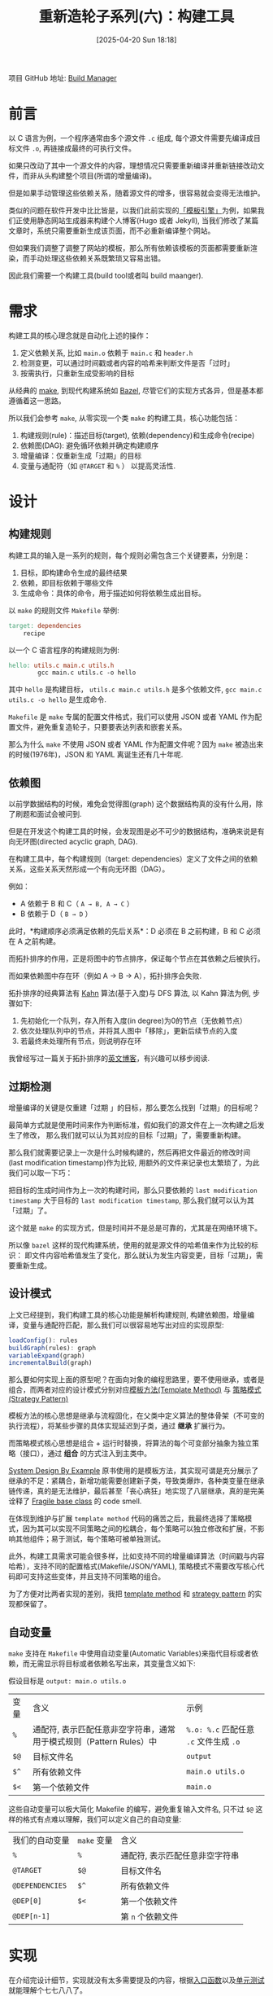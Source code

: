 #+LATEX_CLASS: ramsay-org-article
#+LATEX_CLASS_OPTIONS: [oneside,A4paper,12pt]
#+AUTHOR: Ramsay Leung
#+EMAIL: ramsayleung@gmail.com
#+DATE: 2025-04-20 Sun 18:18
#+OPTIONS: author:nil ^:{} H:4
#+HUGO_BASE_DIR: ~/code/org/ramsayleung.github.io
#+HUGO_SECTION: zh/post/2025
#+HUGO_CUSTOM_FRONT_MATTER: :toc true
#+HUGO_AUTO_SET_LASTMOD: t
#+HUGO_DRAFT: false
#+DATE: [2025-04-20 Sun 18:18]
#+TITLE: 重新造轮子系列(六)：构建工具
#+HUGO_TAGS: reinvent
#+HUGO_CATEGORIES: "ReInvent: 重新造轮子系列"
项目 GitHub 地址: [[https://github.com/ramsayleung/reinvent/tree/master/build_manager][Build Manager]]
* 前言
  以 C 语言为例，一个程序通常由多个源文件 =.c= 组成, 每个源文件需要先编译成目标文件 =.o=, 再链接成最终的可执行文件。
  
  [[file:../img/c_program_build_phase.jpg]]

  如果只改动了其中一个源文件的内容，理想情况只需要重新编译并重新链接改动文件，而非从头构建整个项目(所谓的增量编译)。

  但是如果手动管理这些依赖关系，随着源文件的增多，很容易就会变得无法维护。

  类似的问题在软件开发中比比皆是，以我们此前实现的[[file:../page_templates/reinvent_page_template.org][「模板引擎」]]为例，如果我们正使用静态网站生成器来构建个人博客(Hugo 或者 Jekyll),
  当我们修改了某篇文章时，系统只需要重新生成该页面，而不必重新编译整个网站。

  但如果我们调整了调整了网站的模板，那么所有依赖该模板的页面都需要重新渲染，而手动处理这些依赖关系既繁琐又容易出错。

  因此我们需要一个构建工具(build tool或者叫 build maanger).
* 需求
  构建工具的核心理念就是自动化上述的操作：
  1. 定义依赖关系, 比如 =main.o= 依赖于 =main.c= 和 =header.h=
  2. 检测变更，可以通过时间戳或者内容的哈希来判断文件是否「过时」
  3. 按需执行，只重新生成受影响的目标

  从经典的 [[https://www.gnu.org/software/make/][make]], 到现代构建系统如 [[https://bazel.build][Bazel]], 尽管它们的实现方式各异，但是基本都遵循着这一思路。

  所以我们会参考 =make=, 从零实现一个类 =make= 的构建工具，核心功能包括：
  1. 构建规则(rule)：描述目标(target), 依赖(dependency)和生成命令(recipe)
  2. 依赖图(DAG): 避免循环依赖并确定构建顺序
  3. 增量编译：仅重新生成「过期」的目标
  4. 变量与通配符（如 =@TARGET= 和 =%= ） 以提高灵活性.
* 设计
** 构建规则
   构建工具的输入是一系列的规则，每个规则必需包含三个关键要素，分别是：
   1. 目标，即构建命令生成的最终结果
   2. 依赖，即目标依赖于哪些文件
   3. 生成命令：具体的命令，用于描述如何将依赖生成出目标。

   以 =make= 的规则文件 =Makefile= 举例:

   #+begin_src makefile
     target: dependencies
         recipe
   #+end_src

   以一个 C 语言程序的构建规则为例:
   #+begin_src makefile
     hello: utils.c main.c utils.h
             gcc main.c utils.c -o hello
   #+end_src

   其中 =hello= 是构建目标， =utils.c main.c utils.h= 是多个依赖文件, =gcc main.c utils.c -o hello= 是生成命令.

    =Makefile= 是 =make= 专属的配置文件格式，我们可以使用 JSON 或者 YAML 作为配置文件，避免重复造轮子，只要要表达列表和嵌套关系。

    那么为什么 =make= 不使用 JSON 或者 YAML 作为配置文件呢？因为 =make= 被造出来的时候(1976年)，JSON 和 YAML 离诞生还有几十年呢.
** 依赖图
   以前学数据结构的时候，难免会觉得图(graph) 这个数据结构真的没有什么用，除了刷题和面试会被问到.

   但是在开发这个构建工具的时候，会发现图是必不可少的数据结构，准确来说是有向无环图(directed acyclic graph, DAG).

   在构建工具中，每个构建规则（target: dependencies）定义了文件之间的依赖关系，这些关系天然形成一个有向无环图（DAG）。

   例如：

   - A 依赖于 B 和 C（ =A → B, A → C= ）
   - B 依赖于 D（ =B → D= ）

   此时，*构建顺序必须满足依赖的先后关系*：D 必须在 B 之前构建，B 和 C 必须在 A 之前构建。

   而拓扑排序的作用，正是将图中的节点排序，保证每个节点在其依赖之后被执行。

   而如果依赖图中存在环（例如 A → B → A），拓扑排序会失败.

   拓扑排序的经典算法有 [[https://www.youtube.com/watch?v=cIBFEhD77b4][Kahn]] 算法(基于入度)与 DFS 算法, 以 Kahn 算法为例, 步骤如下:
   1. 先初始化一个队列，存入所有入度(in degree)为0的节点（无依赖节点）
   2. 依次处理队列中的节点，并将其人图中「移除」，更新后续节点的入度
   3. 若最终未处理所有节点，则说明存在环
   
   [[file:../img/build_dependencies.png]]

   我曾经写过一篇关于拓扑排序的[[https://ramsayleung.github.io/en/post/2022/topological_sorting/][英文博客]]，有兴趣可以移步阅读.
** 过期检测
   增量编译的关键是仅重建「过期 」的目标，那么要怎么找到「过期」的目标呢？

   最简单方式就是使用时间来作为判断标准，假如我们的源文件在上一次构建之后发生了修改，
   那么我们就可以认为其对应的目标「过期」了，需要重新构建。

   那么我们就需要记录上一次是什么时候构建的，然后再把文件最近的修改时间(last modification timestamp)作为比较, 用额外的文件来记录也太繁琐了，为此我们可以取一下巧：

   把目标的生成时间作为上一次的构建时间，那么只要依赖的 =last modification timestamp= 大于目标的 =last modification timestamp=, 那么我们就可以认为其「过期」了。

   这个就是 =make= 的实现方式，但是时间并不是总是可靠的，尤其是在网络环境下。

   所以像 =bazel= 这样的现代构建系统，使用的就是源文件的哈希值来作为比较的标识：
   即文件内容哈希值发生了变化，那么就认为发生内容变更，目标「过期」，需要重新生成。
** 设计模式
   上文已经提到，我们构建工具的核心功能是解析构建规则, 构建依赖图，增量编译，变量与通配符匹配，那么我们可以很容易地写出对应的实现原型:
   #+begin_src js
     loadConfig(): rules
     buildGraph(rules): graph
     variableExpand(graph)
     incrementalBuild(graph)
   #+end_src

   那么要如何实现上面的原型呢？在面向对象的编程思路里，要不使用继承，或者是组合，而两者对应的设计模式分别对应[[https://refactoring.guru/design-patterns/template-method][模板方法(Template Method)]] 与 [[https://refactoring.guru/design-patterns/strategy][策略模式 (Strategy Pattern)]]

   模板方法的核心思想是继承与流程固化，在父类中定义算法的整体骨架（不可变的执行流程），将某些步骤的具体实现延迟到子类，通过 **继承** 扩展行为。

   而策略模式核心思想是组合 + 运行时替换，将算法的每个可变部分抽象为独立策略（接口），通过 **组合** 的方式注入到主类中。

   [[https://third-bit.com/sdxjs/build-manager/][System Design By Example]] 原书使用的是模板方法，其实现可谓是充分展示了继承的不足：紧耦合，新增功能需要创建新子类，导致类爆炸，各种类变量在继承链传递，真的是无法维护，最后甚至「丧心病狂」地实现了八层继承，真的是完美诠释了 [[https://en.wikipedia.org/wiki/Fragile_base_class][Fragile base class]] 的 code smell.
  #+begin_src plantuml :file ../img/reinvent_template_method_inheritance_chain.png :exports results
    @startuml BuildSystemClassDiagram

    skinparam class {
        BackgroundColor White
        ArrowColor #0078d7
        BorderColor #2b2b2b
    }

    ' Abstract Base Classes
    abstract class SkeletonBuilder {
        + {abstract} build()
        + {abstract} loadConfig()
        + {abstract} buildGraph()
        + {abstract} checkCycles()
        + {abstract} run()
        # configFilePath: string
    }

    abstract class ConfigLoader {
        + loadConfig()
        # config: Rule[]
    }

    abstract class GraphCreator {
        + buildGraph()
        + checkCycles()
        # graph: Graph
    }

    ' Concrete Implementations
    class AddTimestamps {
        + buildGraph()
        + addTimestamps()
        + run()
        - timeFilePath: string
    }

    class UpdateOnTimestamps {
        + run()
        + isStale(node: string): boolean
    }

    class VariableExpander {
        + buildGraph()
        + expandVariables()
    }

    class PatternUserRead {
        + buildGraph()
        + buildGraphAndRules()
        - rules: Map<string, any>
    }

    class PatternUserRun {
        + buildGraph()
        + expandAllRules()
        + findRule(target: string): any
        + expandRule(target: string, rule: Rule)
    }

    ' Inheritance Relationships
    SkeletonBuilder <|-- ConfigLoader
    ConfigLoader <|-- GraphCreator
    GraphCreator <|-- AddTimestamps
    AddTimestamps <|-- UpdateOnTimestamps
    UpdateOnTimestamps <|-- VariableExpander
    VariableExpander <|-- PatternUserRead
    PatternUserRead <|-- PatternUserRun

    ' Dependencies
    class Rule {
        + target: string
        + depends: string[]
        + recipes: string[]
        + timestamp?: number
    }

    class Graph {
        + nodes()
        + edges()
        + setNode()
        + setEdge()
    }

    ' Relationships
    ConfigLoader --> Rule : uses
    GraphCreator --> Graph : creates
    PatternUserRead --> Graph : uses
    PatternUserRead --> Rule : uses

    @enduml
  #+end_src

  在体现到维护与扩展 =template method= 代码的痛苦之后，我最终选择了策略模式，因为其可以实现不同策略之间的松耦合，每个策略可以独立修改和扩展，不影响其他组件；易于测试，每个策略可被单独测试。

  此外，构建工具需求可能会很多样，比如支持不同的增量编译算法（时间戳与内容哈希），支持不同的配置格式(Makefile/JSON/YAML), 策略模式不需要改写核心代码即可支持这些变体，并且支持不同策略的组合。

  为了方便对比两者实现的差别，我把 [[https://github.com/ramsayleung/reinvent/tree/master/build_manager/template_method][template method]] 和 [[https://github.com/ramsayleung/reinvent/tree/master/build_manager/strategy][strategy pattern]] 的实现都保留了。
** 自动变量
   =make= 支持在 =Makefile= 中使用自动变量(Automatic Variables)来指代目标或者依赖，而无需显示将目标或者依赖名写出来，其变量含义如下:

   假设目标是 =output: main.o utils.o= 

   | 变量  | 含义                                                              | 示例                                   |
   | =%=  | 通配符, 表示匹配任意非空字符串，通常用于模式规则（Pattern Rules）中 | =%.o: %.c= 匹配任意 =.c= 文件生成 =.o= |
   | =$@= | 目标文件名                                                        | =output=                              |
   | =$^= | 所有依赖文件                                                      | =main.o utils.o=                      |
   | =$<= | 第一个依赖文件                                                    | =main.o=                              |
   
   这些自动变量可以极大简化 Makefile 的编写，避免重复输入文件名, 只不过 =$@= 这样的格式有点难以理解，我们可以定义自己的自动变量:

   | 我们的自动变量   | =make= 变量 | 含义                          |
   | =%=             | =%=        | 通配符, 表示匹配任意非空字符串 |
   | =@TARGET=       | =$@=       | 目标文件名                    |
   | =@DEPENDENCIES= | =$^=       | 所有依赖文件                  |
   | =@DEP[0]=       | =$<=       | 第一个依赖文件                |
   | =@DEP[n-1]=     |            | 第 =n= 个依赖文件             |
* 实现
  在介绍完设计细节，实现就没有太多需要提及的内容，根据[[https://github.com/ramsayleung/reinvent/blob/master/build_manager/strategy/driver.ts][入口函数]]以及[[https://github.com/ramsayleung/reinvent/tree/master/__tests__/build_manager/strategy][单元测试]]就能理解个七七八八了。
* 示例
  假设我们的 [[https://github.com/ramsayleung/reinvent/tree/master/build_manager/strategy/src][src]] 目录有如下的文件:
  #+begin_src sh
    > tree src
    src
    ├── Makefile
    ├── main.c
    ├── utils.c
    └── utils.h
  #+end_src

  =main.c= 内容如下:
  #+begin_src c
    #include "utils.h"

    int main() {
      print_message("Hello from Makefile!");
      return 0;
    }
  #+end_src
  
  =Makefile= 的内容如下:
  #+begin_src makefile
    hello: utils.c main.c utils.h
            gcc main.c utils.c -o hello
    varexpand_hello: utils.c main.c
            gcc $^ -o $@
    clean:
            rm -f hello
    cleanvar:
            rm -rf varexpand_hello
  #+end_src

  通过 =hello= 和 =varexpand_hello= 目标可分别生成 =hello= 与 =varexpand_hello= 的目标文件:
  #+begin_src sh
    > make hello
    gcc main.c utils.c -o hello

    > ./hello
    Message: Hello from Makefile!

    > make varexpand_hello
    gcc utils.c main.c -o varexpand_hello

    > ./varexpand_hello
    Message: Hello from Makefile!
  #+end_src

  与 =Makefile= 相同含义的构建规则 =build_c_app.yml= 如下:
  #+begin_src yaml
- target: hello
  depends:
  - src/utils.c
  - src/utils.h
  - src/main.c
  recipes:
  - "gcc src/main.c src/utils.c -o hello"
- target: varexpand_hello
  depends:
  - src/utils.c
  - src/main.c
  recipes:
  - "gcc @DEPENDENCIES -o @TARGET"
- target: clean
  depends: []
  recipes:
  - "rm -rf hello"
- target: cleanvar
  depends: []
  recipes:
  - "rm -rf varexpand_hello"
  #+end_src
  
  #+begin_src sh
    > npx tsx driver.ts build_c_app.yml # 未指定目标，构建第一个目标，对齐 make 
    gcc src/main.c src/utils.c -o hello

    > npx tsx driver.ts build_c_app.yml hello # 生成 hello 
    target: hello is up to date, skipping execute the recipe

    > ./hello
    Message: Hello from Makefile!

    > npx tsx driver.ts build_c_app.yml varexpand_hello # 生成 varexpand_hello
    gcc src/utils.c src/main.c -o varexpand_hello

    > ./varexpand_hello
    Message: Hello from Makefile!
  #+end_src

  测试增量编译，重新构建 hello 目标
  #+begin_src sh
    > npx tsx driver.ts build_c_app.yml hello
    target: hello is up to date, skipping execute the recipe
  #+end_src

  修改 =main.c= 源码:
  #+begin_src c 
    #include "utils.h"

    int main() {
      print_message("Hello from build_c_app.yml!");
      return 0;
    }
  #+end_src

  重新编译及运行 =hello= 目标:
  #+begin_src sh
    > npx tsx driver.ts build_c_app.yml hello
    gcc src/main.c src/utils.c -o hello

    > ./hello
    Message: Hello from build_c_app.yml!
  #+end_src
* 总结
  终于又造了一个轮子，完成了这个类 =make= 的构建工具:

  除了核心的依赖管理和增量编译，还实现了自动变量替换（如 =@TARGET=）、通配符规则和策略模式的灵活扩展。

  写到这里总会忍不住地想起Unix的 KISS 原则, 即("Keep it simple, stupid!), *复杂的工具往往由简单的概念组合而成*

  [[file:../reinvent_project.org][回到本系列的目录]]
* 参考
  - https://third-bit.com/sdxjs/build-manager/
